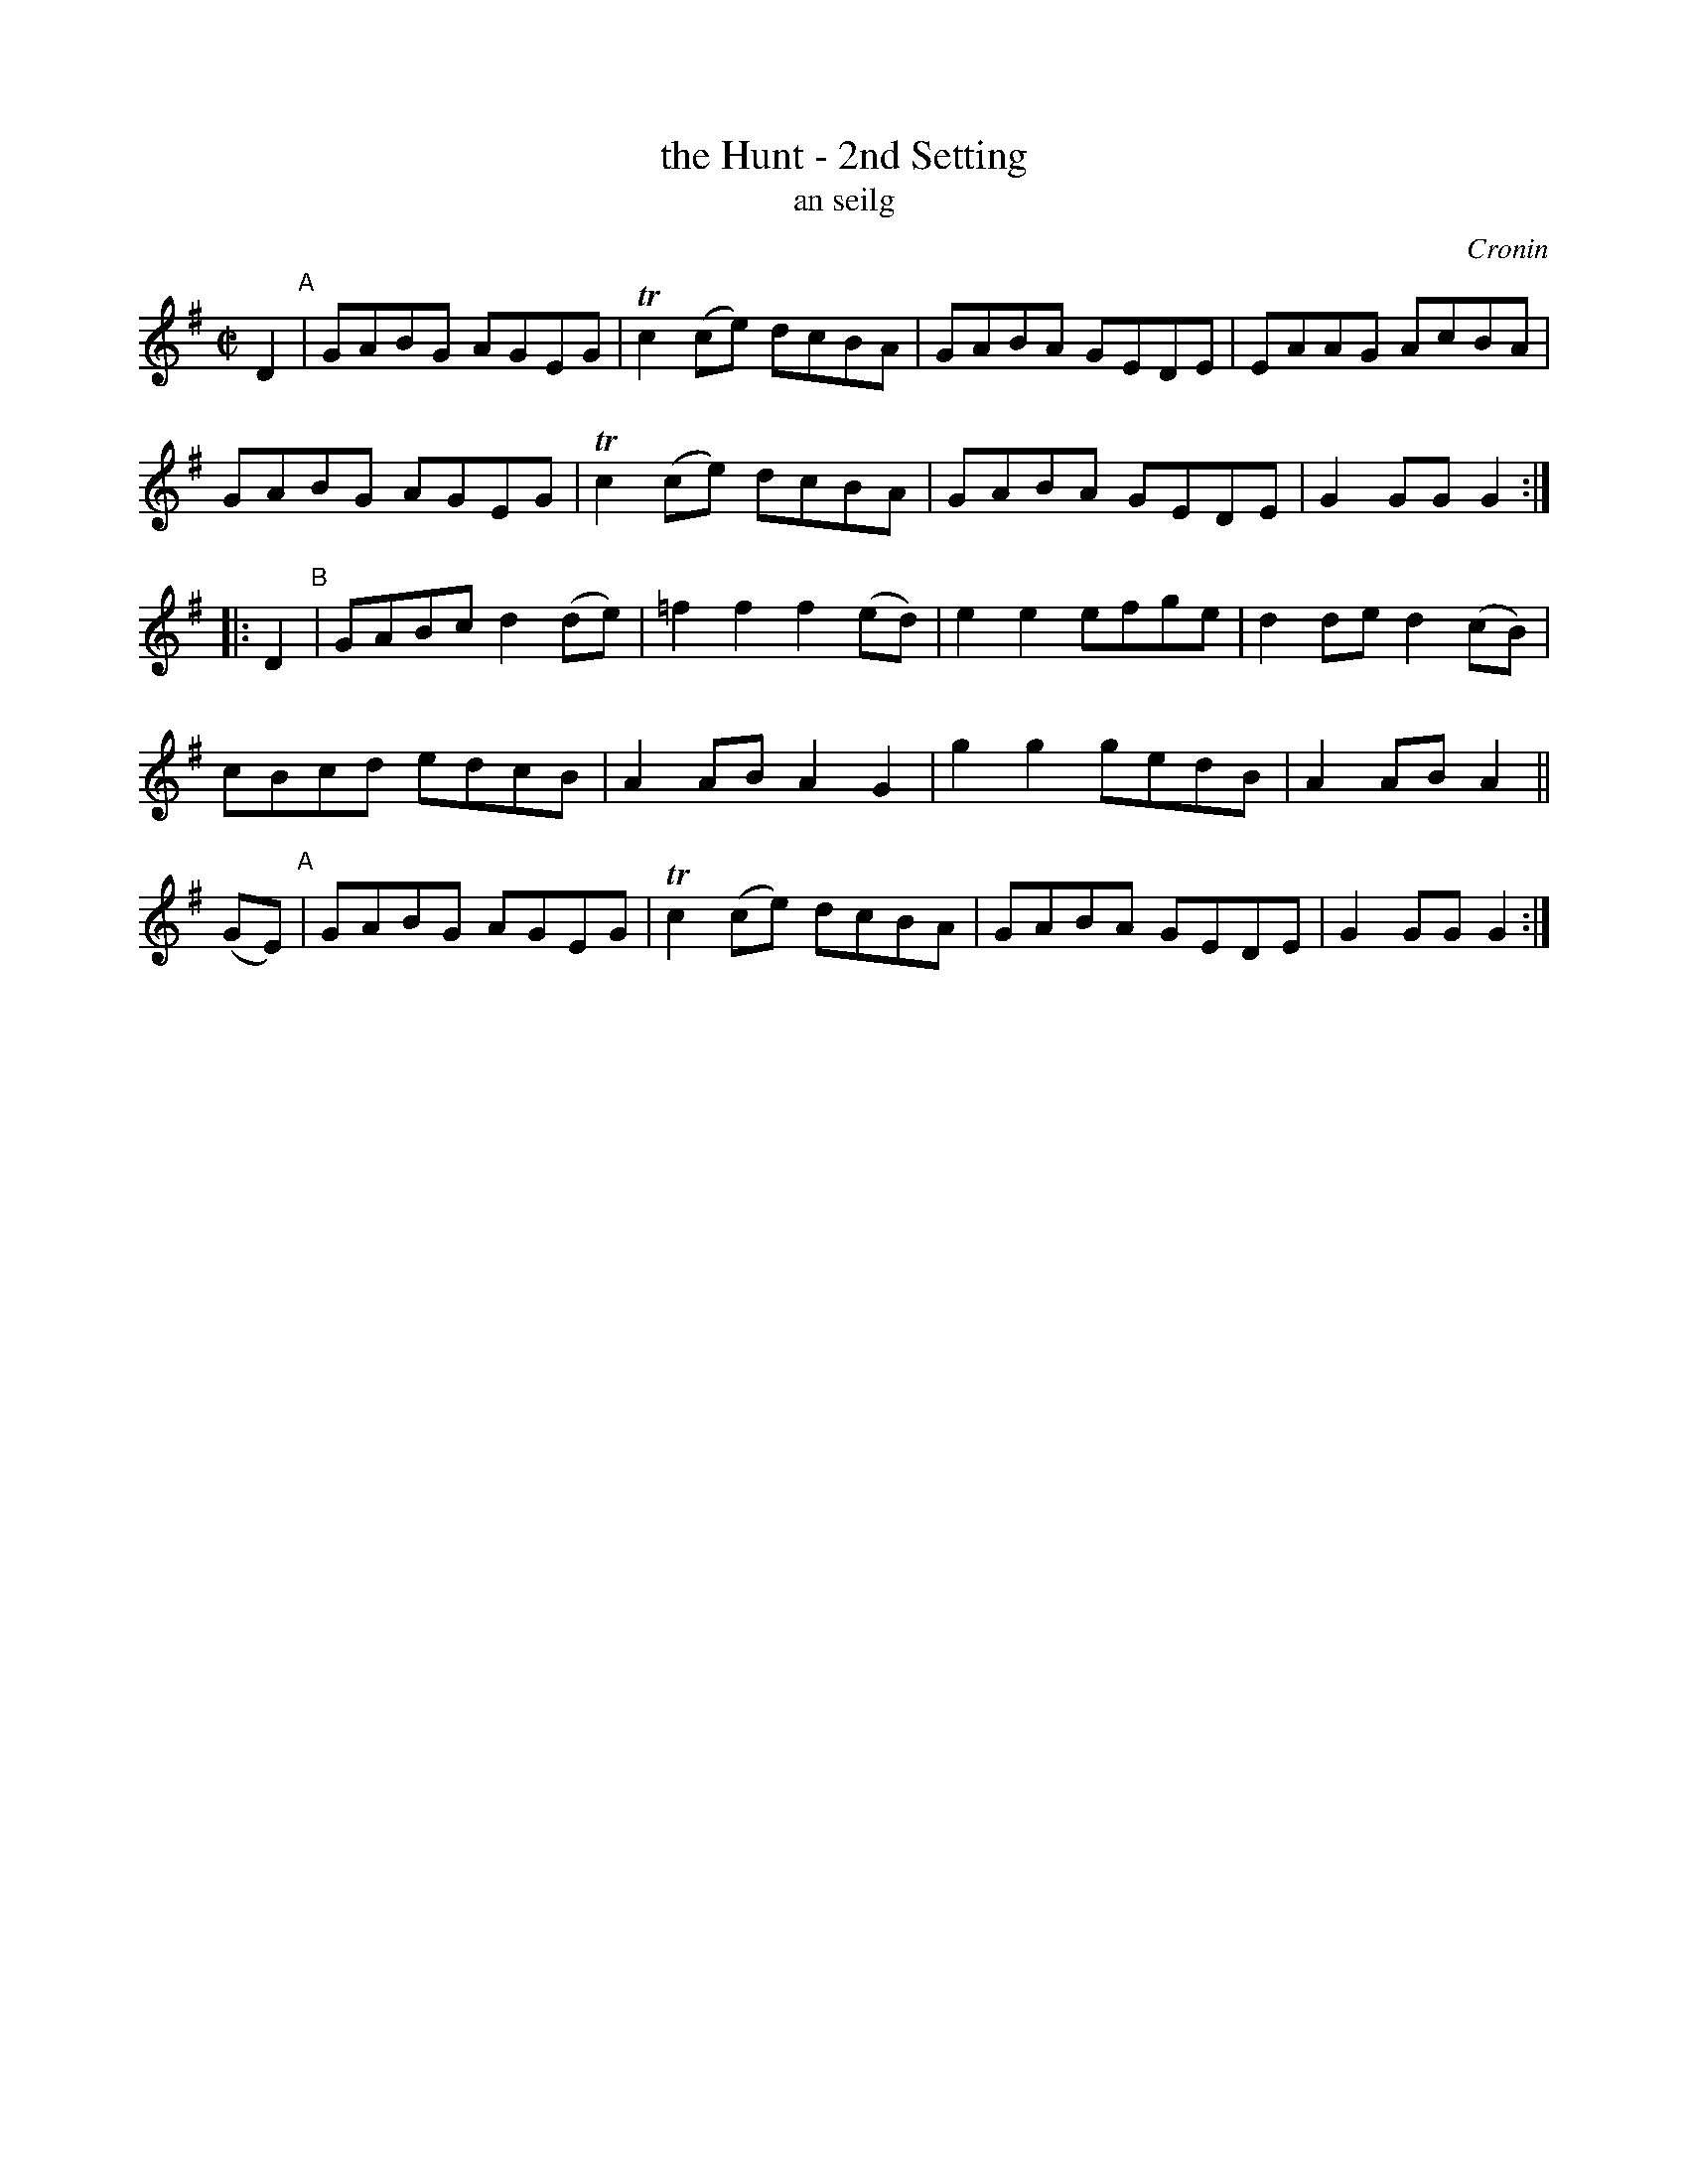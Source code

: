 X: 1800
T: the Hunt - 2nd Setting
T: an seilg
R: reel, "long dance"
%S: s:3 b:20(6+7+7)
S: 1800 O'Neill's Music of Ireland
O: Cronin
B: O'Neill's 1850 #1800
Z: Robert Thorpe (thorpe@skep.com)
Z: ABCMUS 1.0
M: C|
L: 1/8
K: G
D2 "^A"|\
GABG AGEG | Tc2 (ce) dcBA |\
GABA GEDE | EAAG AcBA |
GABG AGEG | Tc2 (ce) dcBA |\
GABA GEDE | G2 GG G2 :|
|: D2 "^B"|\
GABc d2 (de) | =f2 f2 f2 (ed) |\
e2 e2 efge | d2 de d2 (cB) |
cBcd edcB | A2 AB A2 G2 |\
g2 g2 gedB | A2 AB A2 ||
(GE) "^A"|\
GABG AGEG | Tc2 (ce) dcBA |\
GABA GEDE | G2 GG G2 :|
